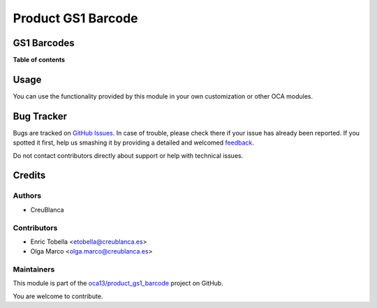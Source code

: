 ===================
Product GS1 Barcode
===================

.. !!!!!!!!!!!!!!!!!!!!!!!!!!!!!!!!!!!!!!!!!!!!!!!!!!!!
   !! This file is generated by oca-gen-addon-readme !!
   !! changes will be overwritten.                   !!
   !!!!!!!!!!!!!!!!!!!!!!!!!!!!!!!!!!!!!!!!!!!!!!!!!!!!

.. |badge1| image:: https://img.shields.io/badge/maturity-Beta-yellow.png
    :target: https://odoo-community.org/page/development-status
    :alt: Beta
.. |badge2| image:: https://img.shields.io/badge/licence-AGPL--3-blue.png
    :target: http://www.gnu.org/licenses/agpl-3.0-standalone.html
    :alt: License: AGPL-3
.. |badge3| image:: https://img.shields.io/badge/github-oca13%2Fproduct_gs1_barcode-lightgray.png?logo=github
    :target: https://github.com/oca13/product_gs1_barcode/tree/13.0/product_gs1_barcode
    :alt: oca13/product_gs1_barcode

|badge1| |badge2| |badge3| 

GS1 Barcodes
============

**Table of contents**

.. contents::
   :local:

Usage
=====

You can use the functionality provided by this module in your own customization
or other OCA modules.

Bug Tracker
===========

Bugs are tracked on `GitHub Issues <https://github.com/oca13/product_gs1_barcode/issues>`_.
In case of trouble, please check there if your issue has already been reported.
If you spotted it first, help us smashing it by providing a detailed and welcomed
`feedback <https://github.com/oca13/product_gs1_barcode/issues/new?body=module:%20product_gs1_barcode%0Aversion:%2013.0%0A%0A**Steps%20to%20reproduce**%0A-%20...%0A%0A**Current%20behavior**%0A%0A**Expected%20behavior**>`_.

Do not contact contributors directly about support or help with technical issues.

Credits
=======

Authors
~~~~~~~

* CreuBlanca

Contributors
~~~~~~~~~~~~

* Enric Tobella <etobella@creublanca.es>
* Olga Marco <olga.marco@creublanca.es>

Maintainers
~~~~~~~~~~~

This module is part of the `oca13/product_gs1_barcode <https://github.com/oca13/product_gs1_barcode/tree/13.0/product_gs1_barcode>`_ project on GitHub.

You are welcome to contribute.
